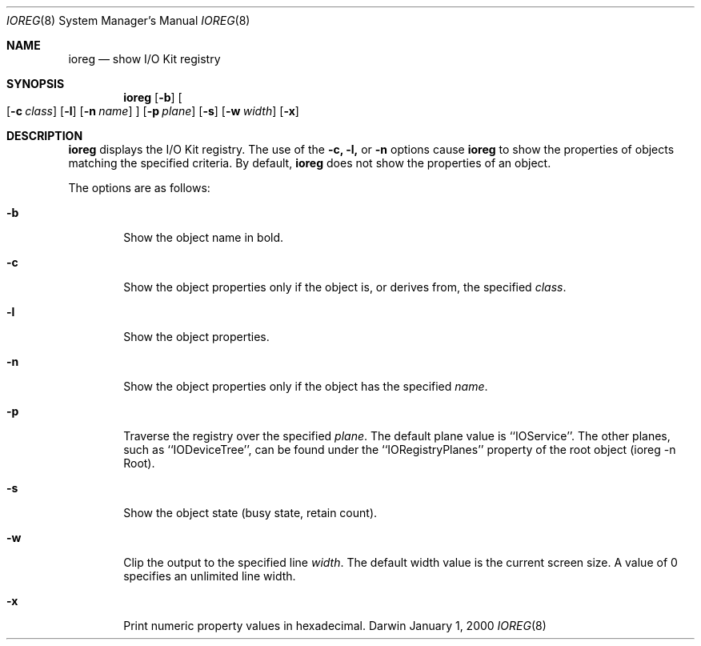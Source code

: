 .\"
.\" Copyright (c) 2000 Apple Computer, Inc.  All rights reserved.
.\"
.Dd January 1, 2000
.Dt IOREG 8
.Os Darwin
.Sh NAME
.Nm ioreg
.Nd show I/O Kit registry
.Sh SYNOPSIS
.Nm
.Op Fl b
.Oo
.Op Fl c Ar class
.Op Fl l
.Op Fl n Ar name
.Oc
.Op Fl p Ar plane
.Op Fl s
.Op Fl w Ar width
.Op Fl x
.Sh DESCRIPTION
.Nm
displays the I/O Kit registry.
The use of the
.Fl c,
.Fl l,
or
.Fl n
options cause
.Nm
to show the properties of objects matching the specified criteria.  By default,
.Nm
does not show the properties of an object.
.Pp
The options are as follows:
.Pp
.Bl -tag -width flag
.It Fl b
Show the object name in bold.
.It Fl c
Show the object properties only if the object is, or derives from, the specified
.Ar class .
.Pp
.It Fl l
Show the object properties.
.Pp
.It Fl n
Show the object properties only if the object has the specified
.Ar name .
.Pp
.It Fl p
Traverse the registry over the specified
.Ar plane .
The default plane value is ``IOService''.  The other planes, such as ``IODeviceTree'', can be found under the ``IORegistryPlanes'' property of the root object (ioreg -n Root).
.Pp
.It Fl s
Show the object state (busy state, retain count).
.It Fl w
Clip the output to the specified line
.Ar width .
The default width value is the current screen size.  A value of 0 specifies an unlimited line width.
.Pp
.It Fl x
Print numeric property values in hexadecimal.
